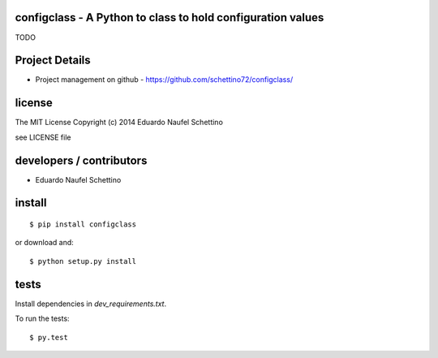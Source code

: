 configclass - A Python to class to hold configuration values
==============================================================

TODO



Project Details
===============

- Project management on github - https://github.com/schettino72/configclass/


license
=======

The MIT License
Copyright (c) 2014 Eduardo Naufel Schettino

see LICENSE file


developers / contributors
==========================

- Eduardo Naufel Schettino


install
=======

::

 $ pip install configclass

or download and::

 $ python setup.py install


tests
=======

Install dependencies in `dev_requirements.txt`.

To run the tests::

  $ py.test

